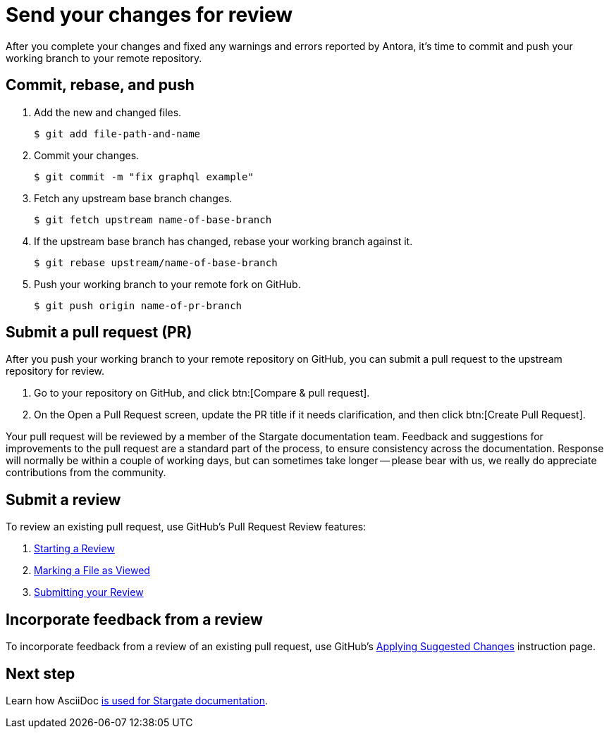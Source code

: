 = Send your changes for review

After you complete your changes and fixed any warnings and errors reported by Antora, it's time to commit and push your working branch to your remote repository.

[#commit]
== Commit, rebase, and push

. Add the new and changed files.

 $ git add file-path-and-name

. Commit your changes.

 $ git commit -m "fix graphql example"

. Fetch any upstream base branch changes.

 $ git fetch upstream name-of-base-branch

. If the upstream base branch has changed, rebase your working branch against it.

 $ git rebase upstream/name-of-base-branch

. Push your working branch to your remote fork on GitHub.

 $ git push origin name-of-pr-branch

[#pr]
== Submit a pull request (PR)

After you push your working branch to your remote repository on GitHub, you can submit a pull request to the upstream repository for review.

. Go to your repository on GitHub, and click btn:[Compare & pull request].
. On the Open a Pull Request screen, update the PR title if it needs clarification, and then click btn:[Create Pull Request].

Your pull request will be reviewed by a member of the Stargate documentation team.
Feedback and suggestions for improvements to the pull request are a standard part of the process, to ensure consistency across the documentation.
Response will normally be within a couple of working days, but can sometimes take longer -- please bear with us, we really do appreciate contributions from the community.

== Submit a review

To review an existing pull request, use GitHub's Pull Request Review features:

. https://help.github.com/en/articles/reviewing-proposed-changes-in-a-pull-request#starting-a-review[Starting a Review^]
. https://help.github.com/en/articles/reviewing-proposed-changes-in-a-pull-request#marking-a-file-as-viewed[Marking a File as Viewed^]
. https://help.github.com/en/articles/reviewing-proposed-changes-in-a-pull-request#submitting-your-review[Submitting your Review^]

== Incorporate feedback from a review

To incorporate feedback from a review of an existing pull request, use GitHub's https://help.github.com/en/articles/incorporating-feedback-in-your-pull-request#applying-suggested-changes[Applying Suggested Changes^] instruction page.

== Next step

Learn how AsciiDoc xref:asciidoc-overview.adoc[is used for Stargate documentation].
